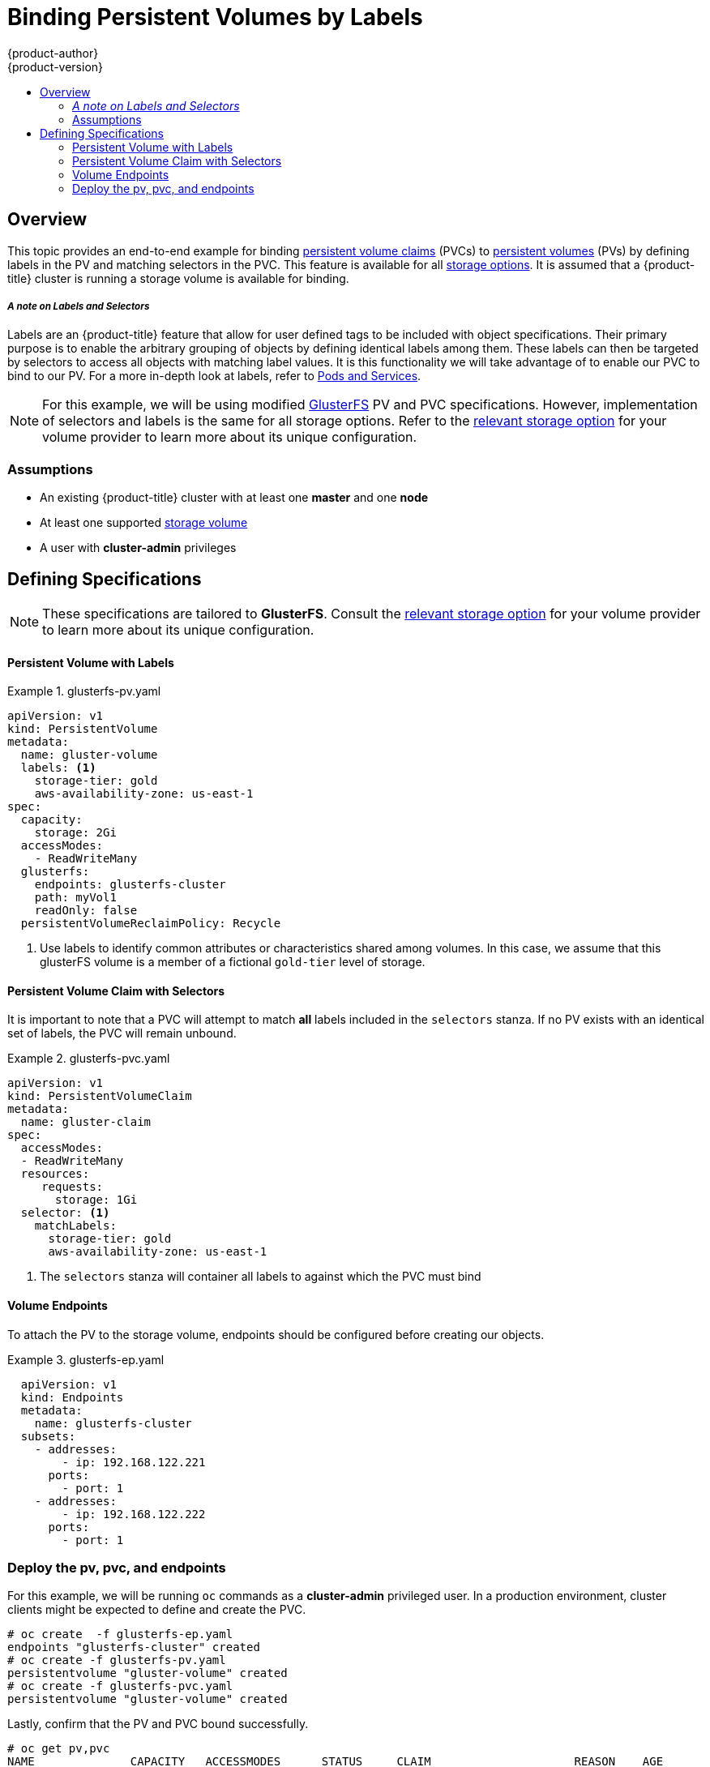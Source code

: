 [[binding-pv-by-label]]
= Binding Persistent Volumes by Labels
{product-author}
{product-version}
:data-uri:
:icons:
:experimental:
:toc: macro
:toc-title:
:prewrap:

toc::[]

[[binding-pv-by-label-overview]]
== Overview
This topic provides an end-to-end example for binding
xref:../../architecture/additional_concepts/storage.adoc#persistent-volume-claims[persistent volume claims] (PVCs)
to
xref:../../architecture/additional_concepts/storage.adoc#persistent-volumes[persistent volumes] (PVs)
by defining labels in the PV and matching selectors in the PVC.  This feature is
available for all
xref:../persistent_storage/index.adoc#[storage options].  It is assumed that
a {product-title} cluster is running a storage volume is available for binding.

===== _A note on Labels and Selectors_
Labels are an {product-title} feature that allow for user defined tags to be
included with object specifications.  Their primary purpose is to enable the
arbitrary grouping of objects by defining identical labels among them.  These
labels can then be targeted by selectors to access all objects with matching
label values. It is this functionality we will take advantage of to enable our
PVC to bind to our PV.  For a more in-depth look at labels, refer to
xref:../../architecture/core_concepts/pods_and_services.adoc#labels[Pods and Services].

[NOTE]
====
For this example, we will be using modified
xref:../persistent_storage/persistent_storage_glusterfs.adoc#[GlusterFS]
PV and PVC specifications.  However, implementation of selectors and labels is
 the same for all storage options.  Refer to the
 xref:../persistent_storage/index.adoc#[relevant storage option] for your volume
provider to learn more about its unique configuration.
====

[[binding-pv-by-label-assumptions]]
=== Assumptions
* An existing {product-title} cluster with at least one *master* and one *node*
* At least one supported  xref:../persistent_storage/index.adoc#[storage volume]
* A user with *cluster-admin* privileges

[[binding-pv-by-label-define]]
== Defining Specifications

[NOTE]
====
These specifications are tailored to *GlusterFS*. Consult the
xref:../persistent_storage/index.adoc#[relevant storage option] for your volume
provider to learn more about its unique configuration.
====

==== Persistent Volume with Labels
.glusterfs-pv.yaml
====
[source,yaml]
----
apiVersion: v1
kind: PersistentVolume
metadata:
  name: gluster-volume
  labels: <1>
    storage-tier: gold
    aws-availability-zone: us-east-1
spec:
  capacity:
    storage: 2Gi
  accessModes:
    - ReadWriteMany
  glusterfs:
    endpoints: glusterfs-cluster
    path: myVol1
    readOnly: false
  persistentVolumeReclaimPolicy: Recycle
----
<1> Use labels to identify common attributes or characteristics shared among
 volumes. In this case, we assume that this glusterFS volume is a member of a
 fictional `gold-tier` level of storage.
====

==== Persistent Volume Claim with Selectors


It is important to note that a PVC will attempt to match *all* labels included
in the `selectors` stanza.  If no PV exists with an identical set of labels, the
PVC will remain unbound.

.glusterfs-pvc.yaml
====
[source,yaml]
----
apiVersion: v1
kind: PersistentVolumeClaim
metadata:
  name: gluster-claim
spec:
  accessModes:
  - ReadWriteMany
  resources:
     requests:
       storage: 1Gi
  selector: <1>
    matchLabels:
      storage-tier: gold
      aws-availability-zone: us-east-1
----
<1> The `selectors` stanza will container all labels to against which the PVC
must bind
====

==== Volume Endpoints

To attach the PV to the storage volume, endpoints should be configured before
creating our objects.

.glusterfs-ep.yaml
====
[source,yaml]
----
  apiVersion: v1
  kind: Endpoints
  metadata:
    name: glusterfs-cluster
  subsets:
    - addresses:
        - ip: 192.168.122.221
      ports:
        - port: 1
    - addresses:
        - ip: 192.168.122.222
      ports:
        - port: 1
----
====

=== Deploy the pv, pvc, and endpoints

For this example, we will be running `oc` commands as a *cluster-admin*
privileged user.  In a production environment, cluster clients might be expected
 to define and create the PVC.

----
# oc create  -f glusterfs-ep.yaml
endpoints "glusterfs-cluster" created
# oc create -f glusterfs-pv.yaml
persistentvolume "gluster-volume" created
# oc create -f glusterfs-pvc.yaml
persistentvolume "gluster-volume" created
----

Lastly, confirm that the PV and PVC bound successfully.

----
# oc get pv,pvc
NAME              CAPACITY   ACCESSMODES      STATUS     CLAIM                     REASON    AGE
gluster-volume    2Gi        RWX              Bound      gfs-trial/gluster-claim             7s
NAME              STATUS     VOLUME           CAPACITY   ACCESSMODES               AGE
gluster-claim     Bound      gluster-volume   2Gi        RWX                       7s
----
